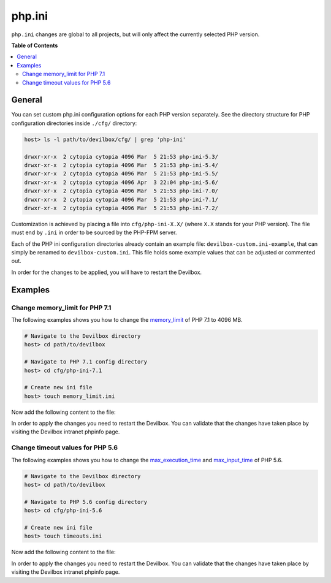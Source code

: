 .. _php_ini:

*******
php.ini
*******


``php.ini`` changes are global to all projects, but will only affect the currently selected
PHP version.


**Table of Contents**

.. contents:: :local:


General
=======

You can set custom php.ini configuration options for each PHP version separately.
See the directory structure for PHP configuration directories inside ``./cfg/`` directory:

.. code-block:: bash

    host> ls -l path/to/devilbox/cfg/ | grep 'php-ini'

    drwxr-xr-x  2 cytopia cytopia 4096 Mar  5 21:53 php-ini-5.3/
    drwxr-xr-x  2 cytopia cytopia 4096 Mar  5 21:53 php-ini-5.4/
    drwxr-xr-x  2 cytopia cytopia 4096 Mar  5 21:53 php-ini-5.5/
    drwxr-xr-x  2 cytopia cytopia 4096 Apr  3 22:04 php-ini-5.6/
    drwxr-xr-x  2 cytopia cytopia 4096 Mar  5 21:53 php-ini-7.0/
    drwxr-xr-x  2 cytopia cytopia 4096 Mar  5 21:53 php-ini-7.1/
    drwxr-xr-x  2 cytopia cytopia 4096 Mar  5 21:53 php-ini-7.2/

Customization is achieved by placing a file into ``cfg/php-ini-X.X/`` (where ``X.X`` stands for
your PHP version).  The file must end by ``.ini`` in order to be sourced by the PHP-FPM server.

Each of the PHP ini configuration directories already contain an example file:
``devilbox-custom.ini-example``, that can simply be renamed to ``devilbox-custom.ini``.
This file holds some example values that can be adjusted or commented out.

In order for the changes to be applied, you will have to restart the Devilbox.


Examples
========

Change memory_limit for PHP 7.1
-------------------------------

The following examples shows you how to change the
`memory_limit <https://secure.php.net/manual/en/ini.core.php#ini.memory-limit>`_ of PHP 7.1 to
4096 MB.

.. code-block:: bash

    # Navigate to the Devilbox directory
    host> cd path/to/devilbox

    # Navigate to PHP 7.1 config directory
    host> cd cfg/php-ini-7.1

    # Create new ini file
    host> touch memory_limit.ini

Now add the following content to the file:

.. code-block:: ini
    :name: memory_limit.ini
    :caption: memory_limit.ini

    [PHP]
    memory_limit = 4096M

In order to apply the changes you need to restart the Devilbox.
You can validate that the changes have taken place by visiting the Devilbox intranet phpinfo page.


Change timeout values for PHP 5.6
---------------------------------

The following examples shows you how to change the
`max_execution_time <https://secure.php.net/manual/en/info.configuration.php#ini.max-execution-time>`_
and `max_input_time <https://secure.php.net/manual/en/info.configuration.php#ini.max-input-time>`_
of PHP 5.6.

.. code-block:: bash

    # Navigate to the Devilbox directory
    host> cd path/to/devilbox

    # Navigate to PHP 5.6 config directory
    host> cd cfg/php-ini-5.6

    # Create new ini file
    host> touch timeouts.ini

Now add the following content to the file:

.. code-block:: ini
    :name: timeouts.ini
    :caption: timeouts.ini

    [PHP]
    max_execution_time = 180
    max_input_time     = 180

In order to apply the changes you need to restart the Devilbox.
You can validate that the changes have taken place by visiting the Devilbox intranet phpinfo page.
